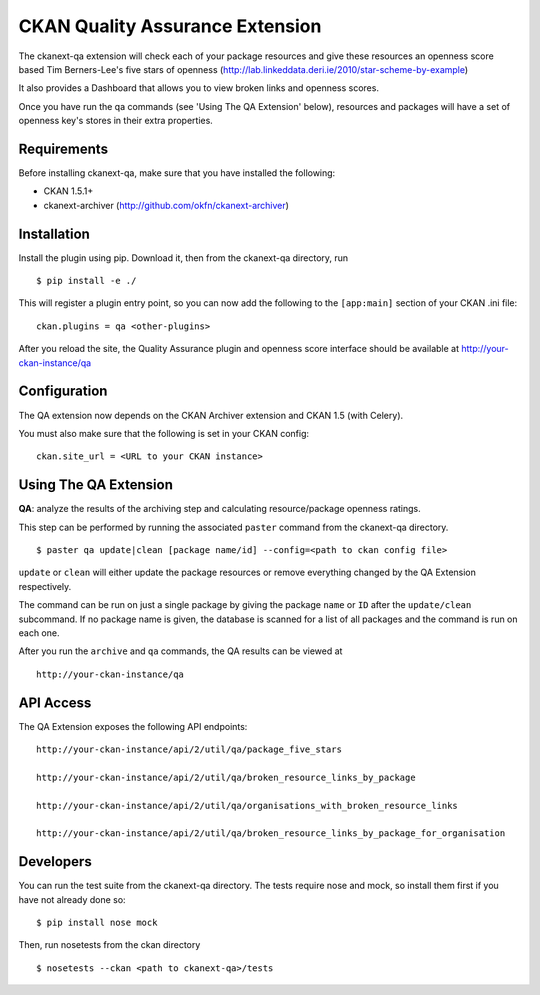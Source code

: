 CKAN Quality Assurance Extension
================================


The ckanext-qa extension will check each of your package resources and give
these resources an openness score based Tim Berners-Lee's five stars of openness
(http://lab.linkeddata.deri.ie/2010/star-scheme-by-example)

It also provides a Dashboard that allows you to view broken links and openness scores.

Once you have run the qa commands (see 'Using The QA Extension' below),
resources and packages will have a set of openness key's stores in their
extra properties. 


Requirements
------------

Before installing ckanext-qa, make sure that you have installed the following:

* CKAN 1.5.1+
* ckanext-archiver (http://github.com/okfn/ckanext-archiver)


Installation
------------

Install the plugin using pip. Download it, then from the ckanext-qa directory, run

::

    $ pip install -e ./

This will register a plugin entry point, so you can now add the following 
to the ``[app:main]`` section of your CKAN .ini file:

::

    ckan.plugins = qa <other-plugins>

After you reload the site, the Quality Assurance plugin
and openness score interface should be available at http://your-ckan-instance/qa


Configuration
-------------

The QA extension now depends on the CKAN Archiver extension and CKAN 1.5 (with Celery). 

You must also make sure that the following is set in your CKAN config:

::

    ckan.site_url = <URL to your CKAN instance>


Using The QA Extension
----------------------

**QA**: analyze the results of the archiving step and calculating resource/package openness ratings.

This step can be performed by running the associated ``paster`` command
from the ckanext-qa directory.

::

    $ paster qa update|clean [package name/id] --config=<path to ckan config file>
    
``update`` or ``clean`` will either update the package resources or remove everything changed by 
the QA Extension respectively.

The command can be run on just a single package by giving the package ``name`` or ``ID`` after the
``update/clean`` subcommand. If no package name is given, the database is scanned
for a list of all packages and the command is run on each one.

After you run the ``archive`` and ``qa`` commands, the QA results can be viewed
at 

::

    http://your-ckan-instance/qa


API Access
----------

The QA Extension exposes the following API endpoints:

::

    http://your-ckan-instance/api/2/util/qa/package_five_stars

    http://your-ckan-instance/api/2/util/qa/broken_resource_links_by_package

    http://your-ckan-instance/api/2/util/qa/organisations_with_broken_resource_links

    http://your-ckan-instance/api/2/util/qa/broken_resource_links_by_package_for_organisation


Developers
----------

You can run the test suite from the ckanext-qa directory.
The tests require nose and mock, so install them first if you have not already
done so:

::

   $ pip install nose mock

Then, run nosetests from the ckan directory

::

   $ nosetests --ckan <path to ckanext-qa>/tests

